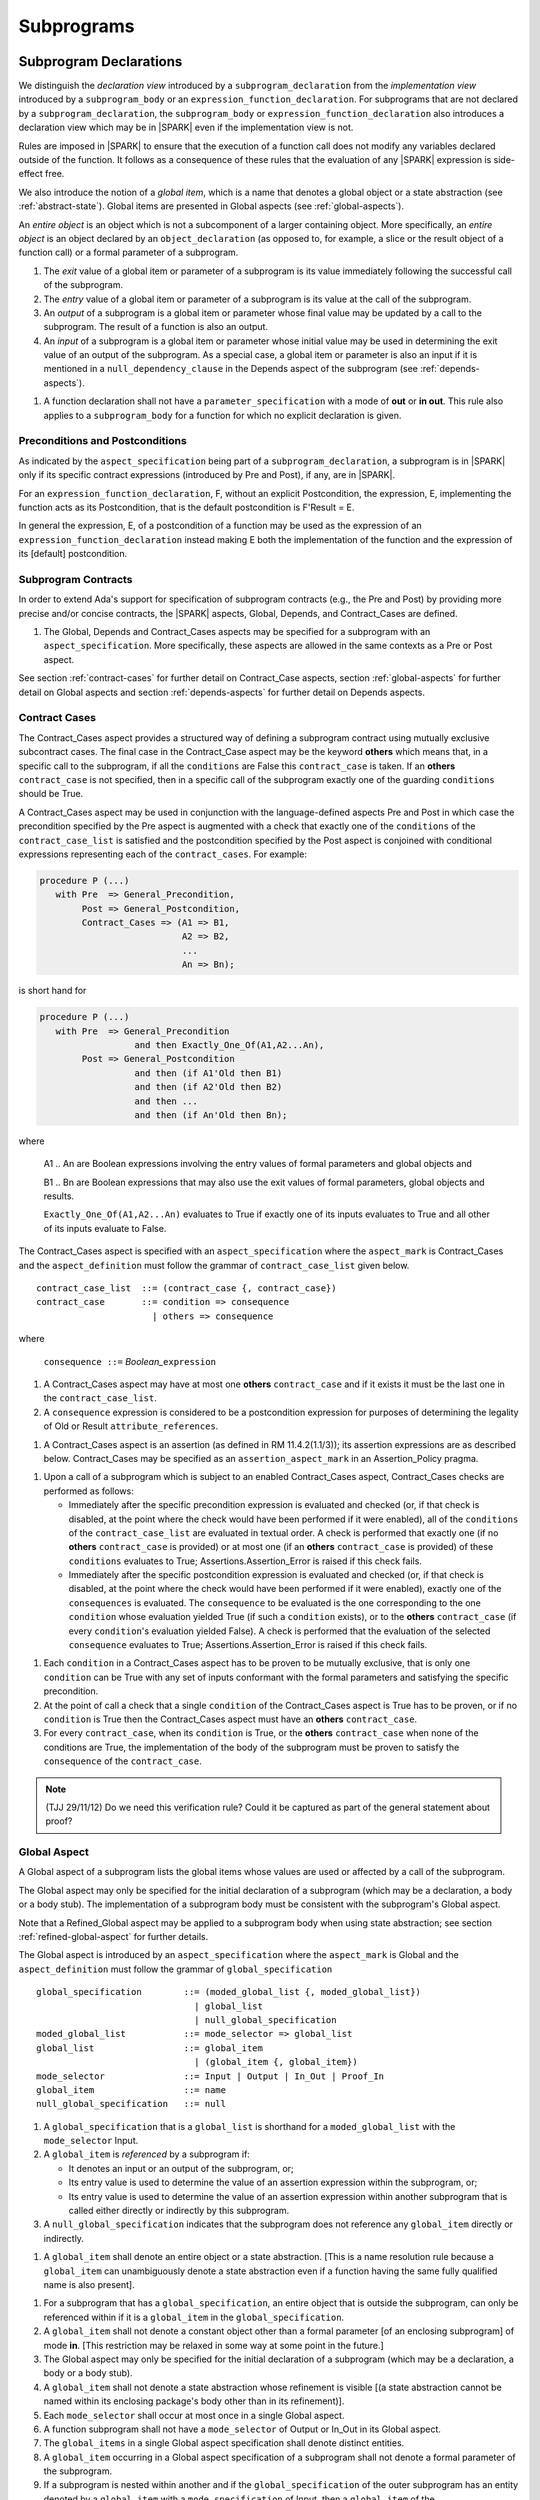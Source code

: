 Subprograms
===========

.. _subprogram-declarations:

Subprogram Declarations
-----------------------

We distinguish the *declaration view* introduced by a ``subprogram_declaration``
from the *implementation view* introduced by a ``subprogram_body`` or an
``expression_function_declaration``. For subprograms that are not declared by
a ``subprogram_declaration``, the ``subprogram_body`` or
``expression_function_declaration`` also introduces a declaration view which
may be in |SPARK| even if the implementation view is not.

Rules are imposed in |SPARK| to ensure that the execution of a function
call does not modify any variables declared outside of the function.
It follows as a consequence of these rules that the evaluation
of any |SPARK| expression is side-effect free.

We also introduce the notion of a *global item*, which is a name that denotes a
global object or a state abstraction (see :ref:`abstract-state`). Global items
are presented in Global aspects (see :ref:`global-aspects`).

An *entire object* is an object which is not a subcomponent of a larger
containing object.  More specifically, an *entire object* is
an object declared by an ``object_declaration`` (as opposed to, for example,
a slice or the result object of a function call) or a formal parameter of
a subprogram.

.. centered:: **Static Semantics**

#. The *exit* value of a global item or parameter of a subprogram is its
   value immediately following the successful call of the subprogram.

#. The *entry* value of a global item or parameter of a subprogram is its
   value at the call of the subprogram.

#. An *output* of a subprogram is a global item or parameter whose final
   value may be updated by a call to the subprogram.  The result of a function
   is also an output.

#. An *input* of a subprogram is a global item or parameter whose initial
   value may be used in determining the exit value of an output of the
   subprogram. As a special case, a global item or parameter is also an input if
   it is mentioned in a ``null_dependency_clause`` in the Depends
   aspect of the subprogram (see :ref:`depends-aspects`).

.. centered:: **Verification Rules**

#. A function declaration shall not have a ``parameter_specification``
   with a mode of **out** or **in out**. This rule also applies to
   a ``subprogram_body`` for a function for which no explicit declaration
   is given.

Preconditions and Postconditions
~~~~~~~~~~~~~~~~~~~~~~~~~~~~~~~~

As indicated by the ``aspect_specification`` being part of a
``subprogram_declaration``, a subprogram is in |SPARK| only if its specific
contract expressions (introduced by Pre and Post), if any, are in |SPARK|.

For an ``expression_function_declaration``, F, without an explicit
Postcondition, the expression, E, implementing the function acts as its
Postcondition, that is the default postcondition is F'Result = E.

In general the expression, E,  of a postcondition of a function may be used as
the expression of an ``expression_function_declaration`` instead making E both
the implementation of the function and the expression of its [default]
postcondition.

Subprogram Contracts
~~~~~~~~~~~~~~~~~~~~

In order to extend Ada's support for specification of subprogram contracts
(e.g., the Pre and Post) by providing more precise and/or concise contracts, the
|SPARK| aspects, Global, Depends, and Contract_Cases are defined.

.. centered:: **Legality Rules**

#. The Global, Depends and Contract_Cases aspects may be
   specified for a subprogram with an ``aspect_specification``.  More
   specifically, these aspects are allowed in the same
   contexts as a Pre or Post aspect.

See section :ref:`contract-cases` for further detail on Contract_Case aspects, section
:ref:`global-aspects` for further detail on Global aspects and section :ref:`depends-aspects`
for further detail on Depends aspects.

.. _contract-cases:

Contract Cases
~~~~~~~~~~~~~~

The Contract_Cases aspect provides a structured way of defining a subprogram
contract using mutually exclusive subcontract cases. The final case in the
Contract_Case aspect may be the keyword **others** which means that, in a
specific call to the subprogram, if all the ``conditions`` are False this
``contract_case`` is taken. If an **others** ``contract_case`` is not specified,
then in a specific call of the subprogram exactly one of the guarding
``conditions`` should be True.

A Contract_Cases aspect may be used in conjunction with the
language-defined aspects Pre and Post in which case the precondition
specified by the Pre aspect is augmented with a check that exactly one
of the ``conditions`` of the ``contract_case_list`` is satisfied and
the postcondition specified by the Post aspect is conjoined with
conditional expressions representing each of the ``contract_cases``.
For example:

.. code-block:: ada

 procedure P (...)
    with Pre  => General_Precondition,
         Post => General_Postcondition,
         Contract_Cases => (A1 => B1,
                            A2 => B2,
                            ...
                            An => Bn);

is short hand for

.. code-block:: ada

 procedure P (...)
    with Pre  => General_Precondition
                   and then Exactly_One_Of(A1,A2...An),
         Post => General_Postcondition
                   and then (if A1'Old then B1)
                   and then (if A2'Old then B2)
                   and then ...
                   and then (if An'Old then Bn);


where

  A1 .. An are Boolean expressions involving the entry values of
  formal parameters and global objects and

  B1 .. Bn are Boolean expressions that may also use the exit values of
  formal parameters, global objects and results.

  ``Exactly_One_Of(A1,A2...An)`` evaluates to True if exactly one of its inputs evaluates
  to True and all other of its inputs evaluate to False.

The Contract_Cases aspect is specified with an ``aspect_specification`` where
the ``aspect_mark`` is Contract_Cases and the ``aspect_definition`` must follow
the grammar of ``contract_case_list`` given below.


.. centered:: **Syntax**

::

   contract_case_list  ::= (contract_case {, contract_case})
   contract_case       ::= condition => consequence
                         | others => consequence

where

   ``consequence ::=`` *Boolean_*\ ``expression``


.. centered:: **Legality Rules**

#. A Contract_Cases aspect may have at most one **others**
   ``contract_case`` and if it exists it must be the last one in the
   ``contract_case_list``.
#. A ``consequence`` expression is considered to be a postcondition
   expression for purposes of determining the legality of Old or
   Result ``attribute_references``.

.. centered:: **Static Semantics**

#. A Contract_Cases aspect is an assertion (as defined in RM
   11.4.2(1.1/3)); its assertion expressions are as described
   below. Contract_Cases may be specified as an
   ``assertion_aspect_mark`` in an Assertion_Policy pragma.

.. centered:: **Dynamic Semantics**

#. Upon a call of a subprogram which is subject to an enabled
   Contract_Cases aspect, Contract_Cases checks are
   performed as follows:

   * Immediately after the specific precondition expression is
     evaluated and checked (or, if that check is disabled, at the
     point where the check would have been performed if it were
     enabled), all of the ``conditions`` of the ``contract_case_list``
     are evaluated in textual order. A check is performed that exactly
     one (if no **others** ``contract_case`` is provided) or at most
     one (if an **others** ``contract_case`` is provided) of these
     ``conditions`` evaluates to True; Assertions.Assertion_Error is
     raised if this check fails.

   * Immediately after the specific postcondition expression is
     evaluated and checked (or, if that check is disabled, at the
     point where the check would have been performed if it were
     enabled), exactly one of the ``consequences`` is evaluated. The
     ``consequence`` to be evaluated is the one corresponding to the
     one ``condition`` whose evaluation yielded True (if such a
     ``condition`` exists), or to the **others** ``contract_case`` (if
     every ``condition``\ 's evaluation yielded False).  A check
     is performed that the evaluation of the selected ``consequence``
     evaluates to True; Assertions.Assertion_Error is raised if this
     check fails.

.. centered:: **Verification Rules**

#. Each ``condition`` in a Contract_Cases aspect has to be proven to
   be mutually exclusive, that is only one ``condition`` can be
   True with any set of inputs conformant with the formal parameters
   and satisfying the specific precondition.
#. At the point of call a check that a single ``condition`` of the
   Contract_Cases aspect is True has to be proven, or if no
   ``condition`` is True then the Contract_Cases aspect must have an
   **others** ``contract_case``.
#. For every ``contract_case``, when its ``condition`` is True, or the
   **others** ``contract_case`` when none of the conditions are True,
   the implementation of the body of the subprogram must be proven to
   satisfy the ``consequence`` of the ``contract_case``.

.. note:: (TJJ 29/11/12) Do we need this verification rule?  Could it
   be captured as part of the general statement about proof?

.. _global-aspects:

Global Aspect
~~~~~~~~~~~~~

A Global aspect of a subprogram lists the global items whose values
are used or affected by a call of the subprogram.

The Global aspect may only be specified for the initial declaration of a
subprogram (which may be a declaration, a body or a body stub).
The implementation of a subprogram body must be consistent with the
subprogram's Global aspect.

Note that a Refined_Global aspect may be applied to a subprogram body when
using state abstraction; see section :ref:`refined-global-aspect` for further
details.

The Global aspect is introduced by an ``aspect_specification`` where
the ``aspect_mark`` is Global and the ``aspect_definition`` must
follow the grammar of ``global_specification``

.. centered:: **Syntax**

::

   global_specification        ::= (moded_global_list {, moded_global_list})
                                 | global_list
                                 | null_global_specification
   moded_global_list           ::= mode_selector => global_list
   global_list                 ::= global_item
                                 | (global_item {, global_item})
   mode_selector               ::= Input | Output | In_Out | Proof_In
   global_item                 ::= name
   null_global_specification   ::= null

.. ifconfig:: Display_Trace_Units

   :Trace Unit: 6.1.4 Syntax

.. centered:: **Static Semantics**

#. A ``global_specification`` that is a ``global_list`` is shorthand for a
   ``moded_global_list`` with the ``mode_selector`` Input.

#. A ``global_item`` is *referenced* by a subprogram if:

   * It denotes an input or an output of the subprogram, or;

   * Its entry value is used to determine the value of an assertion
     expression within the subprogram, or;

   * Its entry value is used to determine the value of an assertion
     expression within another subprogram that is called either directly or
     indirectly by this subprogram.

#. A ``null_global_specification`` indicates that the subprogram does not
   reference any ``global_item`` directly or indirectly.

   .. ifconfig:: Display_Trace_Units

      :Trace Unit: 6.1.4 SS no global_item referenced when null_global_specification

.. centered:: **Name Resolution Rules**

#. A ``global_item`` shall denote an entire object or a state abstraction.
   [This is a name resolution rule because a ``global_item`` can unambiguously
   denote a state abstraction even if a function having the same fully qualified
   name is also present].

   .. ifconfig:: Display_Trace_Units

      :Trace Unit: 6.1.4 NRR global_item shall denote entire object

.. centered:: **Legality Rules**

#. For a subprogram that has a ``global_specification``, an entire object that
   is outside the subprogram, can only be referenced within if it is a
   ``global_item`` in the ``global_specification``.

   .. ifconfig:: Display_Trace_Units

      :Trace Unit: 6.1.4 LR if Global aspect does not mention a variable, it
                   cannot appear within the subprogram

#. A ``global_item`` shall not denote a constant object other than
   a formal parameter [of an enclosing subprogram] of mode **in**.
   [This restriction may be relaxed in some way at some point in the future.]

#. The Global aspect may only be specified for the initial declaration of a
   subprogram (which may be a declaration, a body or a body stub).

   .. ifconfig:: Display_Trace_Units

      :Trace Unit: 6.1.4 LR Global aspect must be on subprogram's
                   initial declaration

#. A ``global_item`` shall not denote a state abstraction whose refinement
   is visible [(a state abstraction cannot be named within its enclosing
   package's body other than in its refinement)].

   .. ifconfig:: Display_Trace_Units

      :Trace Unit: 6.1.4 LR global_item shall not denote state abstraction
                   with visible refinement

#. Each ``mode_selector`` shall occur at most once in a single
   Global aspect.

   .. ifconfig:: Display_Trace_Units

      :Trace Unit: 6.1.4 LR each mode_selector shall occur at most once

#. A function subprogram shall not have a ``mode_selector`` of
   Output or In_Out in its Global aspect.

   .. ifconfig:: Display_Trace_Units

      :Trace Unit: 6.1.4 LR functions cannot have Output or In_Out as mode_selector

#. The ``global_items`` in a single Global aspect specification shall denote
   distinct entities.

   .. ifconfig:: Display_Trace_Units

      :Trace Unit: 6.1.4 LR global_items shall denote distinct entities

#. A ``global_item`` occurring in a Global aspect specification of a subprogram
   shall not denote a formal parameter of the subprogram.

   .. ifconfig:: Display_Trace_Units

      :Trace Unit: 6.1.4 LR global_item shall not denote formal parameter

#. If a subprogram is nested within another and if the ``global_specification``
   of the outer subprogram has an entity denoted by a ``global_item`` with a
   ``mode_specification`` of Input, then a ``global_item`` of the
   ``global_specification`` of the inner subprogram shall not denote the same
   entity with a ``mode_selector`` of In_Out or Output.

   .. ifconfig:: Display_Trace_Units

      :Trace Unit: 6.1.4 LR nested subprograms cannot have mode_specification
                   of In_Out or Output if enclosing subprogram's mode_specification
                   is Input

.. centered:: **Dynamic Semantics**

There are no dynamic semantics associated with a Global aspect as it
is used purely for static analysis purposes and is not executed.

.. centered:: **Verification Rules**

#. A ``global_item`` shall occur in a Global aspect of a
   subprogram if and only if it denotes an entity that is referenced by the
   subprogram.

#. Each entity denoted by a ``global_item`` in a ``global_specification`` of a
   subprogram that is an input or output of the subprogram shall satisfy the
   following mode specification rules [which are checked during analysis of the
   subprogram body]:

   * a ``global_item`` that denotes an input but not an output
     has a ``mode_selector`` of Input;

   * a ``global_item`` that denotes an output but not an input and is always
     fully initialized as a result of any successful execution of a call of the
     subprogram has a ``mode_selector`` of Output;

   * otherwise the ``global_item`` denotes both an input and an output, is
     has a ``mode_selector`` of In_Out.

For purposes of determining whether an output of a subprogram shall have a
``mode_selector`` of Output or In_Out, reads of array bounds, discriminants,
or tags of any part of the output are ignored. Similarly, for purposes of
determining whether an entity is "fully initialized as a result of any
successful execution of the call", only nondiscriminant parts are considered.
[This implies that given an output of a discriminated type that is not known
to be constrained ("known to be constrained" is defined in Ada RM 3.3),
the discriminants of the output might or might not be updated by the call.]

#. An entity that is denoted by a ``global_item`` which is referenced by a
   subprogram but is neither an input nor an output but is only referenced
   directly, or indirectly in assertion expressions has a ``mode_selector`` of
   Proof_In.

.. centered:: **Examples**

.. code-block:: ada

   with Global => null; -- Indicates that the subprogram does not reference
                        -- any global items.
   with Global => V;    -- Indicates that V is an input of the subprogram.
   with Global => (X, Y, Z);  -- X, Y and Z are inputs of the subprogram.
   with Global => (Input    => V); -- Indicates that V is an input of the subprogram.
   with Global => (Input    => (X, Y, Z)); -- X, Y and Z are inputs of the subprogram.
   with Global => (Output   => (A, B, C)); -- A, B and C are outputs of
                                           -- the subprogram.
   with Global => (In_Out   => (D, E, F)); -- D, E and F are both inputs and
                                           -- outputs of the subprogram
   with Global => (Proof_In => (G, H));    -- G and H are only used in
                                           -- assertion expressions within
                                           -- the subprogram
   with Global => (Input    => (X, Y, Z),
                   Output   => (A, B, C),
                   In_Out   => (P, Q, R),
                   Proof_In => (T, U));
                   -- A global aspect with all types of global specification


.. _depends-aspects:

Depends Aspect
~~~~~~~~~~~~~~

A Depends aspect defines a *dependency relation* for a
subprogram which may be given in the ``aspect_specification`` of the
subprogram.  The dependency relation is used in information flow
analysis.

A Depends aspect for a subprogram specifies for each output every input on
which it depends. The meaning of *X depends on Y* in this context is that the
exit value of output, X, on the completion of the subprogram is at least partly
determined from the entry value of input, *Y* and is written *X => Y*. As in
UML, the entity at the tail of the arrow depends on the entity at the head of
the arrow.

If an output does not depend on any input this is indicated
using a **null**, e.g., *X =>* **null**.  An output may be
self-dependent but not dependent on any other input.  The shorthand
notation denoting self-dependence is useful here, X =>+ **null**.

The functional behavior of a subprogram is not specified by the Depends
aspect but, unlike a postcondition, the Depends aspect has
to be complete in the sense that every input and output of the subprogram must
appear in the Depends aspect.

The Depends aspect may only be specified for the initial declaration of a
subprogram (which may be a declaration, a body or a body stub).
The implementation of a subprogram body must be consistent with the
subprogram's Depends Aspect.

Note that a Refined_Depends aspect may be applied to a subprogram body when
using state abstraction; see section :ref:`refined-depends-aspect` for further
details.

The Depends aspect is introduced by an ``aspect_specification`` where
the ``aspect_mark`` is Depends and the ``aspect_definition`` must follow
the grammar of ``dependency_relation`` given below.


.. centered:: **Syntax**

::

   dependency_relation    ::= null
                            | (dependency_clause {, dependency_clause})
   dependency_clause      ::= output_list =>[+] input_list
                            | null_dependency_clause
   null_dependency_clause ::= null => input_list
   output_list            ::= output
                            | (output {, output})
   input_list             ::= input
                            | (input {, input})
                            | null
   input                  ::= name
   output                 ::= name | function_result

where

   ``function_result`` is a function Result ``attribute_reference``.

.. ifconfig:: Display_Trace_Units

   :Trace Unit: 6.1.5 Syntax

.. centered:: **Name Resolution Rules**

#. An ``input`` or ``output`` of a ``dependency_relation`` shall denote only
   an entire object or a state abstraction. [This is a name resolution rule
   because an ``input`` or ``output`` can unambiguously denote a state
   abstraction even if a function having the same fully qualified name is also
   present.]

   .. ifconfig:: Display_Trace_Units

      :Trace Unit: 6.1.5 NRR inputs and outputs of a dependency_relation shall denote
                   entire objects or state abstractions

.. centered:: **Legality Rules**

#. The Depends aspect shall only be specified for the initial declaration of a
   subprogram (which may be a declaration, a body or a body stub).

   .. ifconfig:: Display_Trace_Units

      :Trace Unit: 6.1.5 LR Depends aspect shall be on subprogram's declaration

#. An ``input`` or ``output`` of a ``dependency_relation`` shall not denote a
   state abstraction whose refinement is visible [a state abstraction cannot be
   named within its enclosing package's body other than in its refinement].

   .. ifconfig:: Display_Trace_Units

      :Trace Unit: 6.1.5 LR dependency_relation shall not denote a state
                   abstraction with visible refinement

#. The *explicit input set* of a subprogram is the set of formal parameters of
   the subprogram of mode **in** and **in out** along with the entities denoted
   by ``global_items`` of the Global aspect of the subprogram with a
   ``mode_selector`` of Input and In_Out.

   .. ifconfig:: Display_Trace_Units

      :Trace Unit: 6.1.5 LR The input set consists of formal parameters of mode 'in'
                   and 'in out' and global_items with mode_selector Input or In_Out

#. The *input set* of a subprogram is the *explicit input set* of the
   subprogram augmented with those formal parameters of mode **out**
   having discriminants, array bounds, or a tag which can be read and
   whose values are not implied by the subtype of the parameter.
   More specifically, it includes formal parameters of mode **out** which are
   of an unconstrained array subtype, an unconstrained discriminated subtype,
   a tagged type, or a type having a subcomponent of an unconstrained
   discriminated subtype. [Tagged types are mentioned in this rule in
   anticipation of a later version of |SPARK| in which the current
   restriction on uses of the 'Class attribute is relaxed; currently
   there is no way to read or otherwise depend on the underlying tag of an
   **out** mode formal parameter of a tagged type.]

#. The *output set* of a subprogram is the set of formal parameters of the
   subprogram of mode **in out** and **out** along with the entities denoted by
   ``global_items`` of the Global aspect of the subprogram with a
   ``mode_selector`` of In_Out and Output and (for a function) the
   ``function_result``.

   .. ifconfig:: Display_Trace_Units

      :Trace Unit: 6.1.5 LR The output set consists of formal parameters of mode 'out'
                   and 'in out' and global_item with mode_selector Output or In_Out
                   and for a function the function_result

#. The entity denoted by each ``input`` of a ``dependency_relation`` of a
   subprogram shall be a member of the input set of the subprogram.

   .. ifconfig:: Display_Trace_Units

      :Trace Unit: 6.1.5 LR Entity denoted by input shall be member of input set

#. Every member of the explicit input set of a subprogram shall be denoted by
   at least one ``input`` of the ``dependency_relation`` of the subprogram.

   .. ifconfig:: Display_Trace_Units

      :Trace Unit: 6.1.5 LR Every member of the input set shall be denoted by
                   at least one input of the dependency_relation

#. The entity denoted by each ``output`` of a ``dependency_relation`` of a
   subprogram shall be a member of the output set of the subprogram.

   .. ifconfig:: Display_Trace_Units

      :Trace Unit: 6.1.5 LR Entity denoted by output shall be member of output set

#. Every member of the output set of a subprogram shall be denoted by exactly
   one ``output`` in the ``dependency_relation`` of the subprogram.

   .. ifconfig:: Display_Trace_Units

      :Trace Unit: 6.1.5 LR Every member of the output set shall be denoted
                   by exactly one output of the dependency_relation

#. For the purposes of determining the legality of a Result
   ``attribute_reference``, a ``dependency_relation`` is considered to be
   a postcondition of the function to which the enclosing
   ``aspect_specification`` applies.


#. In a ``dependency_relation`` there can be at most one ``dependency_clause``
   which is a ``null_dependency_clause`` and if it exists it must be the
   last ``dependency_clause`` in the ``dependency_relation``.

   .. ifconfig:: Display_Trace_Units

      :Trace Unit: 6.1.5 LR null_dependency_clause shall be the last
                   dependency_clause in the dependency_relation

#. An entity denoted by an ``input`` which is in an ``input_list`` of a
   **null** ``output_list`` shall not be denoted by an ``input`` in another
   ``input_list`` of the same ``dependency_relation``.

   .. ifconfig:: Display_Trace_Units

      :Trace Unit: 6.1.5 LR an input of a null output_list shall not appear
                   as an input in another input_list

#. The ``inputs`` in a single ``input_list`` shall denote distinct entities.

   .. ifconfig:: Display_Trace_Units

      :Trace Unit: 6.1.5 LR input entities shall be distinct entities

#. A ``null_dependency_clause`` shall not have an ``input_list`` of **null**.


   .. ifconfig:: Display_Trace_Units

      :Trace Unit: 6.1.5 LR null_dependency_clause shall not have input_list
                   of null

.. centered:: **Static Semantics**

#. A ``dependency_clause`` with a "+" symbol in the syntax ``output_list`` =>+
   ``input_list`` means that each ``output`` in the ``output_list`` has a
   *self-dependency*, that is, it is dependent on itself.
   [The text (A, B, C) =>+ Z is shorthand for
   (A => (A, Z), B => (B, Z), C => (C, Z)).]

#. A ``dependency_clause`` of the form A =>+ A has the same meaning as A => A.
   [The reason for this rule is to allow the short hand:
   ((A, B) =>+ (A, C)) which is equivalent to (A => (A, C), B => (A, B, C)).]

#. A ``dependency_clause`` with a **null** ``input_list`` means that the final
   value of the entity denoted by each ``output`` in the ``output_list`` does
   not depend on any member of the input set of the subrogram
   (other than itself, if the ``output_list`` =>+ **null** self-dependency
   syntax is used).

#. The ``inputs`` in the ``input_list`` of a ``null_dependency_clause`` may be
   read by the subprogram but play no role in determining the values of any
   outputs of the subprogram.

#. A Depends aspect of a subprogram with a **null** ``dependency_relation``
   indicates that the subprogram has no ``inputs`` or ``outputs``.
   [From an information flow analysis viewpoint it is a
   null operation (a no-op).]

#. [A function without an explicit Depends aspect specification
   is assumed to have the ``dependency_relation``
   that its result is dependent on all of its inputs.
   Generally an explicit Depends aspect is not required for functions.]

#. [A subprogram which has an explicit Depends aspect specification
   and lacks an explicit Global aspect specification is assumed to have
   the [unique] Global aspect specification that is consistent with the
   subprogram's Depends aspect.]

#. [A subprogram which has an explicit Global aspect specification
   but lacks an explicit Depends aspect specification and, as yet, has no
   implementation of its body is assumed to have the conservative
   ``dependency_relation`` that each member of the output set is dependent on
   every member of the input set.]

.. centered:: **Dynamic Semantics**

There are no dynamic semantics associated with a Depends aspect
as it is used purely for static analysis purposes and is not executed.

.. centered:: **Verification Rules**

#. Each entity denoted by an ``output`` given in the Depends aspect of a
   subprogram must be an output in the implementation of the subprogram body and
   the output must depend on all, but only, the entities denoted by the
   ``inputs`` given in the ``input_list`` associated with the ``output``.

#. Each output of the implementation of the subprogram body is denoted by
   an ``output`` in the Depends aspect of the subprogram.

#. [Each input of the implementation of a subprogram body is denoted by an
   ``input`` of the Depends aspect of the subprogram.]

.. centered:: **Examples**

.. code-block:: ada

   procedure P (X, Y, Z in : Integer; Result : out Boolean)
      with Depends => (Result => (X, Y, Z));
   -- The exit value of Result depends on the entry values of X, Y and Z

   procedure Q (X, Y, Z in : Integer; A, B, C, D, E : out Integer)
      with Depends => ((A, B) => (X, Y),
                       C      => (X, Z),
                       D      => Y,
                       E      => null);
   -- The exit values of A and B depend on the entry values of X and Y.
   -- The exit value of C depends on the entry values of X and Z.
   -- The exit value of D depends on the entry value of Y.
   -- The exit value of E does not depend on any input value.

   procedure R (X, Y, Z : in Integer; A, B, C, D : in out Integer)
      with Depends => ((A, B) =>+ (A, X, Y),
                       C      =>+ Z,
                       D      =>+ null);
   -- The "+" sign attached to the arrow indicates self-dependency, that is
   -- the exit value of A depends on the entry value of A as well as the
   -- entry values of X and Y.
   -- Similarly, the exit value of B depends on the entry value of B
   -- as well as the entry values of A, X and Y.
   -- The exit value of C depends on the entry value of C and Z.
   -- The exit value of D depends only on the entry value of D.

   procedure S
      with Global  => (Input  => (X, Y, Z),
                       In_Out => (A, B, C, D)),
           Depends => ((A, B) =>+ (A, X, Y, Z),
                       C      =>+ Y,
                       D      =>+ null);
   -- Here globals are used rather than parameters and global items may appear
   -- in the Depends aspect as well as formal parameters.

   function F (X, Y : Integer) return Integer
      with Global  => G,
           Depends => (F'Result => (G, X),
                       null     => Y);
   -- Depends aspects are only needed for special cases like here where the
   -- parameter Y has no discernible effect on the result of the function.


Ghost Functions
~~~~~~~~~~~~~~~

Ghost functions are intended for use in discharging proof obligations and in
making it easier to express assertions about a program. The essential property
of ghost functions is that they have no effect on the dynamic behavior of a
valid SPARK program other than, depending on the assertion policy, the execution
of known to be true assertion expressions. More specifically, if one were to
take a valid SPARK program and remove all ghost function declarations from it
and all assertions containing references to those functions, then the resulting
program might no longer be a valid SPARK program (e.g., it might no longer be
possible to discharge all the program's proof obligations) but its dynamic
semantics (when viewed as an Ada program) should be unaffected by this
transformation other than evaluating fewer known to be true assertion
expressions.

The rules below are in given in general terms in relation to "ghost entities"
since in future it is intended that ghost types and ghost variables
will be allowed. Currently, however, only ghost functions are allowed
and so an additional legality rule is provided that allows only
functions to be explicitly declared as a ghost (though entities declared within
a ghost function are regarded implicitly as ghost entities). When the full scope of ghost
entities is allowed, the rules given in this section may be moved to
other sections as appropriate, since they will refer to more than just subprograms.

.. todo::
   Add ghost types and ghost variables to |SPARK|. To be completed in
   a post-Release 1 version of this document.

.. centered:: **Static Semantics**

#. |SPARK| defines the ``convention_identifier`` Ghost.
   An entity (e.g., a subprogram or an object) whose Convention aspect is
   specified to have the value Ghost is said to be a ghost entity (e.g., a ghost
   function or a ghost variable).

#. The Convention aspect of an entity declared inside of a ghost entity (e.g.,
   within the body of a ghost function) is defined to be Ghost.

#. The Link_Name aspect of an imported ghost entity is defined
   to be a name that cannot be resolved in the external environment.

.. centered:: **Legality Rules**

#. Only functions can be explicitly declared with the Convention aspect Ghost.
   [This means that the scope of the following rules is restricted to functions,
   even though they are stated in more general terms.]

#. A ghost entity shall only be referenced:

   * from within an assertion expression; or

   * within or as part of the declaration or completion of a
     ghost entity (e.g., from within the body of a ghost function); or

   * within a statement which does not contain (and is not itself) either an
     assignment statement targeting a non-ghost variable or a procedure call
     which passes a non-ghost variable as an out or in out mode actual
     parameter.

#. Within a ghost procedure, the view of any non-ghost variable is
   a constant view. Within a ghost procedure, a volatile object shall
   not be read. [In a ghost procedure we do not want to allow assignments to
   non-ghosts either via assignment statements or procedure calls.]

#. A ghost entity shall not be referenced from within the expression of a
   predicate specification of a non-ghost subtype [because such predicates
   participate in determining the outcome of a membership test].

#. All subcomponents of a ghost object shall be initialized by the
   elaboration of the declaration of the object.

   .. todo::
      Make worst-case assumptions about private types for this rule,
      or blast through privacy? To be completed in milestone 4 version
      of this document.

#. A ghost instantiation shall not be an instantiation of a non-ghost
   generic package. [This is a conservative rule until we have more precise
   rules about the side effects of elaborating an instance of a generic package.
   We will need the general rule that the elaboration of a ghost declaration of
   any kind cannot modify non-ghost state.]

#. The Link_Name or External_Name aspects of an imported ghost
   entity shall not be specified. A Convention aspect specification for an
   entity declared inside of a ghost entity shall be confirming [(in other
   words, the specified Convention shall be Ghost)].

#. Ghost tagged types are disallowed. [This is because just the existence
   of a ghost tagged type (even if it is never referenced) changes the behavior
   of Ada.Tags operations. Note overriding is not a problem because Convention
   participates in conformance checks (so ghost can't override non-ghost and
   vice versa).]

#. The Convention aspect of an External entity shall not be Ghost.

[We are ignoring interactions between ghostliness and freezing. Adding a ghost
variable, for example, could change the freezing point of a non-ghost type. It
appears that this is ok; that is, this does not violate the
ghosts-have-no-effect-on-program-behavior rule.

.. todo::
   Can a ghost variable be a constituent of a non-ghost state
   abstraction, or would this somehow allow unwanted dependencies?
   If not, then we presumably need to allow ghost state abstractions
   or else it would be illegal for a library level package body to
   declare a ghost variable. To be completed in a post-Release 1
   version of this document.

.. todo::
   Do we want an implicit Ghost convention for an entity declared
   within a statement whose execution depends on a ghost value?
   To be completed in a post-Release 1 version of this document.

.. centered:: **Dynamic Semantics**

#. The effects of specifying a convention of Ghost
   on the runtime representation, calling conventions, and other such
   dynamic properties of an entity are the same as if a convention of
   Ada had been specified.

   [If it is intended that a ghost entity should not have any runtime
   representation (e.g., if the entity is used only in discharging proof
   obligations and is not referenced (directly or indirectly) in any
   enabled (e.g., via an Assertion_Policy pragma) assertions),
   then the Import aspect of the entity may be specified to be True.]

.. centered:: **Verification Rules**

#. A non-ghost output shall not depend on a ghost input.

#. A ghost entity shall not be referenced

   * within a call to a procedure which has a non-ghost output; or

   * within a control flow expression (e.g., the condition of an
     if statement, the selecting expression of a case statement, the bounds of a
     for loop) of a compound statement which contains such a procedure call.
     [The case of a non-ghost-updating assignment statement is handled by a
     legality rule; this rule is needed to prevent a call to a procedure which
     updates a non-ghost via an up-level reference, as opposed to updating a
     parameter.]

     [This rule is intended to ensure an update of a non-ghost entity shall not
     have a control flow dependency on a ghost entity.]

#. A ghost procedure shall not have a non-ghost output.

   .. centered:: **Examples**

.. code-block:: ada

   function A_Ghost_Expr_Function (Lo, Hi : Natural) return Natural is
      (if Lo > Integer'Last - Hi then Lo else ((Lo + Hi) / 2))
      with Pre        => Lo <= Hi,
           Post       => A_Ghost_Function'Result in Lo .. Hi,
           Convention => Ghost;

   function A_Ghost_Function (Lo, Hi : Natural) return Natural
      with Pre        => Lo <= Hi,
           Post       => A_Ghost_Function'Result in Lo .. Hi,
           Convention => Ghost;
   -- The body of the function is declared elsewhere.

   function A_Nonexecutable_Ghost_Function (Lo, Hi : Natural) return Natural
      with Pre        => Lo <= Hi,
           Post       => A_Ghost_Function'Result in Lo .. Hi,
           Convention => Ghost,
           Import;
   -- The body of the function is not declared elsewhere.


Formal Parameter Modes
----------------------

No extensions or restrictions.

.. todo::
   The modes of a subprogram in Ada are not as strict as S2005 and there
   is a difference in interpretation of the modes as viewed by flow analysis.
   For instance in Ada a formal parameter of mode out of a composite type need
   only be partially updated, but in flow analysis this would have mode in out.
   Similarly an Ada formal parameter may have mode in out but not be an input.
   In flow analysis it would be regarded as an input and give rise to
   flow errors.

   In deciding whether a parameter is only partially updated, discriminants
   (including discriminants of subcomponents) are ignored. For example,
   given an *out* mode parameter of a type with defaulted discriminants,
   a subprogram might or might not modify those discriminants (if it does,
   there will of course be an associated proof obligation to show that the
   parameter's 'Constrained attribute is False in that path).

   Perhaps we need an aspect to describe the strict view of a parameter
   if it is different from the specified Ada mode of the formal parameter?
   To be completed in a post-Release 1 version of this document.


Subprogram Bodies
-----------------


Conformance Rules
~~~~~~~~~~~~~~~~~

No extensions or restrictions.


Inline Expansion of Subprograms
~~~~~~~~~~~~~~~~~~~~~~~~~~~~~~~

No extensions or restrictions.


Subprogram Calls
----------------

A call is in |SPARK| only if it resolves statically to a subprogram whose
declaration view is in |SPARK|.

Parameter Associations
~~~~~~~~~~~~~~~~~~~~~~

No extensions or restrictions.

Anti-Aliasing
~~~~~~~~~~~~~

An alias is a name which refers to the same object as another name.
The presence of aliasing is inconsistent with the underlying flow
analysis and proof models used by the tools which assume that
different names represent different entities.  In general, it is not
possible or is difficult to deduce that two names refer to the same
object and problems arise when one of the names is used to update the
object.

A common place for aliasing to be introduced is through the actual
parameters and between actual parameters and
global variables in a procedure call.  Extra verification rules are
given that avoid the possibility of aliasing through actual
parameters and global variables.  A function is not allowed to have
side-effects and cannot update an actual parameter or global
variable.  Therefore, function calls cannot introduce aliasing and
are excluded from the anti-aliasing rules given below for procedure
calls.

.. centered:: **Syntax**

No extra syntax is associated with anti-aliasing.

.. centered:: **Legality Rules**

No extra legality rules are associated with anti-aliasing.

.. centered:: **Static Semantics**

#. Objects are assumed to have overlapping locations if it cannot be established
   statically that they do not. [This definition of overlapping is necessary since
   these anti-aliasing checks will initially be implemented by flow analysis;
   in a future tool release it is intended that these checks will be implemented by
   the proof engine and so the static checking may be suppressed.]

.. centered:: **Dynamic Semantics**

No extra dynamic semantics are associated with anti-aliasing.

   .. centered:: **Verification Rules**

#. A procedure call shall not pass actual parameters which denote objects
   with overlapping locations, when at least one of the corresponding formal
   parameters is of mode **out** or **in out**, unless the other corresponding
   formal parameter is of mode **in** and is of a by-copy type.

#. A procedure call shall not pass an actual parameter, whose corresponding
   formal parameter is mode **out** or **in out**, that denotes an object which
   overlaps with any ``global_item`` referenced by the subprogram.

#. A procedure call shall not pass an actual parameter which denotes an object
   which overlaps a ``global_item`` of mode **out** or **in out** of the subprogram,
   unless the corresponding formal parameter is of mode **in** and by-copy.

#. Where one of these rules prohibits the occurrence of an object V or any of its subcomponents
   as an actual parameter, the following constructs are also prohibited in this context:

   * A type conversion whose operand is a prohibited construct;

   * A call to an instance of Unchecked_Conversion whose operand is a prohibited construct;

   * A qualified expression whose operand is a prohibited construct;

   * A prohibited construct enclosed in parentheses.


Return Statements
-----------------

No extensions or restrictions.

Nonreturning Procedures
~~~~~~~~~~~~~~~~~~~~~~~

.. centered:: **Syntax**

There is no additional syntax associated with nonreturning procedures in |SPARK|.

.. centered:: **Legality Rules**

#. For a call to a nonreturning procedure to be in |SPARK|, it must be immediately
   enclosed by an if statement which encloses no other statement.

.. centered:: **Static Semantics**

There are no additional static semantics associated with nonreturning procedures in |SPARK|.

.. centered:: **Dynamic Semantics**

There are no additional dynamic semantics associated with nonreturning procedures in |SPARK|.

.. centered:: **Verification Rules**

#. A call to a nonreturning procedure introduces an obligation to prove that the statement
   will not be executed, much like the proof obligation associated with

       ``pragma Assert (False);``

   [In other words, the proof obligations introduced for a call to a nonreturning procedure
   are the same as those introduced for a runtime check which fails
   unconditionally. See also section :ref:`exceptions`, where a similar restriction is
   imposed on ``raise_statements``.]


Overloading of Operators
------------------------

No extensions or restrictions.

Null Procedures
---------------

No extensions or restrictions.


Expression Functions
--------------------

Contract_Cases, Global and Depends aspects may be applied to an expression
function as for any other function declaration if it does not have a separate
declaration.  If it has a separate declaration then the aspects are applied to
that.  It may have refined aspects applied (see :ref:`state_refinement`).
